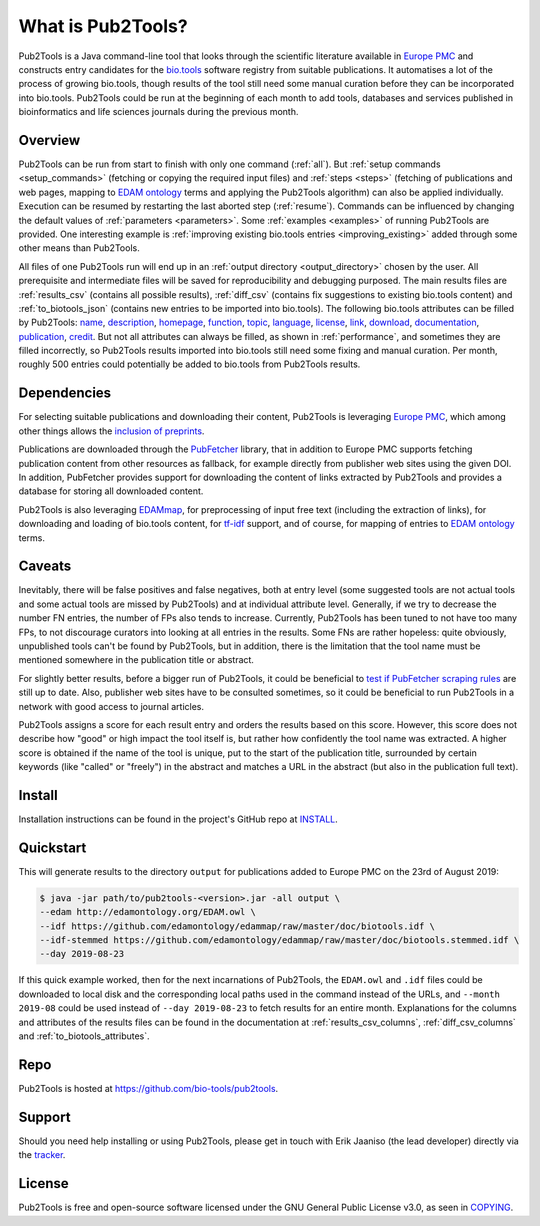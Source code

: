 
##################
What is Pub2Tools?
##################

Pub2Tools is a Java command-line tool that looks through the scientific literature available in `Europe PMC <https://europepmc.org/>`_ and constructs entry candidates for the `bio.tools <https://bio.tools/>`_ software registry from suitable publications. It automatises a lot of the process of growing bio.tools, though results of the tool still need some manual curation before they can be incorporated into bio.tools. Pub2Tools could be run at the beginning of each month to add tools, databases and services published in bioinformatics and life sciences journals during the previous month.


********
Overview
********

Pub2Tools can be run from start to finish with only one command (:ref:`all`). But :ref:`setup commands <setup_commands>` (fetching or copying the required input files) and :ref:`steps <steps>` (fetching of publications and web pages, mapping to `EDAM ontology <http://edamontology.org/page>`_ terms and applying the Pub2Tools algorithm) can also be applied individually. Execution can be resumed by restarting the last aborted step (:ref:`resume`). Commands can be influenced by changing the default values of :ref:`parameters <parameters>`. Some :ref:`examples <examples>` of running Pub2Tools are provided. One interesting example is :ref:`improving existing bio.tools entries <improving_existing>` added through some other means than Pub2Tools.

All files of one Pub2Tools run will end up in an :ref:`output directory <output_directory>` chosen by the user. All prerequisite and intermediate files will be saved for reproducibility and debugging purposed. The main results files are :ref:`results_csv` (contains all possible results), :ref:`diff_csv` (contains fix suggestions to existing bio.tools content) and :ref:`to_biotools_json` (contains new entries to be imported into bio.tools). The following bio.tools attributes can be filled by Pub2Tools: `name <https://biotools.readthedocs.io/en/latest/curators_guide.html#name-tool>`_, `description <https://biotools.readthedocs.io/en/latest/curators_guide.html#description>`_, `homepage <https://biotools.readthedocs.io/en/latest/curators_guide.html#homepage>`_, `function <https://biotools.readthedocs.io/en/latest/curators_guide.html#function-group>`_, `topic <https://biotools.readthedocs.io/en/latest/curators_guide.html#topic>`_, `language <https://biotools.readthedocs.io/en/latest/curators_guide.html#programming-language>`_, `license <https://biotools.readthedocs.io/en/latest/curators_guide.html#license>`_, `link <https://biotools.readthedocs.io/en/latest/curators_guide.html#link-group>`_, `download <https://biotools.readthedocs.io/en/latest/curators_guide.html#download-group>`_, `documentation <https://biotools.readthedocs.io/en/latest/curators_guide.html#documentation-group>`_, `publication  <https://biotools.readthedocs.io/en/latest/curators_guide.html#publication-group>`_, `credit <https://biotools.readthedocs.io/en/latest/curators_guide.html#credit-group>`_. But not all attributes can always be filled, as shown in :ref:`performance`, and sometimes they are filled incorrectly, so Pub2Tools results imported into bio.tools still need some fixing and manual curation. Per month, roughly 500 entries could potentially be added to bio.tools from Pub2Tools results.


************
Dependencies
************

For selecting suitable publications and downloading their content, Pub2Tools is leveraging `Europe PMC`_, which among other things allows the `inclusion of preprints <http://blog.europepmc.org/2018/07/preprints.html>`_.

Publications are downloaded through the `PubFetcher <https://github.com/edamontology/pubfetcher>`_ library, that in addition to Europe PMC supports fetching publication content from other resources as fallback, for example directly from publisher web sites using the given DOI. In addition, PubFetcher provides support for downloading the content of links extracted by Pub2Tools and provides a database for storing all downloaded content.

Pub2Tools is also leveraging `EDAMmap <https://github.com/edamontology/edammap>`_, for preprocessing of input free text (including the extraction of links), for downloading and loading of bio.tools content, for `tf-idf <https://en.wikipedia.org/wiki/Tf%E2%80%93idf>`_ support, and of course, for mapping of entries to `EDAM ontology`_ terms.


*******
Caveats
*******

Inevitably, there will be false positives and false negatives, both at entry level (some suggested tools are not actual tools and some actual tools are missed by Pub2Tools) and at individual attribute level. Generally, if we try to decrease the number FN entries, the number of FPs also tends to increase. Currently, Pub2Tools has been tuned to not have too many FPs, to not discourage curators into looking at all entries in the results. Some FNs are rather hopeless: quite obviously, unpublished tools can't be found by Pub2Tools, but in addition, there is the limitation that the tool name must be mentioned somewhere in the publication title or abstract.

For slightly better results, before a bigger run of Pub2Tools, it could be beneficial to `test if PubFetcher scraping rules <https://github.com/edamontology/pubfetcher/wiki/scraping#testing-of-rules>`_ are still up to date. Also, publisher web sites have to be consulted sometimes, so it could be beneficial to run Pub2Tools in a network with good access to journal articles.

Pub2Tools assigns a score for each result entry and orders the results based on this score. However, this score does not describe how "good" or high impact the tool itself is, but rather how confidently the tool name was extracted. A higher score is obtained if the name of the tool is unique, put to the start of the publication title, surrounded by certain keywords (like "called" or "freely") in the abstract and matches a URL in the abstract (but also in the publication full text).


*******
Install
*******

Installation instructions can be found in the project's GitHub repo at `INSTALL <https://github.com/bio-tools/pub2tools/blob/master/INSTALL.md>`_.


**********
Quickstart
**********

This will generate results to the directory ``output`` for publications added to Europe PMC on the 23rd of August 2019:

.. code-block:: bash

  $ java -jar path/to/pub2tools-<version>.jar -all output \
  --edam http://edamontology.org/EDAM.owl \
  --idf https://github.com/edamontology/edammap/raw/master/doc/biotools.idf \
  --idf-stemmed https://github.com/edamontology/edammap/raw/master/doc/biotools.stemmed.idf \
  --day 2019-08-23

If this quick example worked, then for the next incarnations of Pub2Tools, the ``EDAM.owl`` and ``.idf`` files could be downloaded to local disk and the corresponding local paths used in the command instead of the URLs, and ``--month 2019-08`` could be used instead of ``--day 2019-08-23`` to fetch results for an entire month. Explanations for the columns and attributes of the results files can be found in the documentation at :ref:`results_csv_columns`, :ref:`diff_csv_columns` and :ref:`to_biotools_attributes`.


****
Repo
****

Pub2Tools is hosted at https://github.com/bio-tools/pub2tools.


*******
Support
*******

Should you need help installing or using Pub2Tools, please get in touch with Erik Jaaniso (the lead developer) directly via the `tracker <https://github.com/bio-tools/pub2tools/issues>`_.


*******
License
*******

Pub2Tools is free and open-source software licensed under the GNU General Public License v3.0, as seen in `COPYING <https://github.com/bio-tools/pub2tools/blob/master/COPYING>`_.
